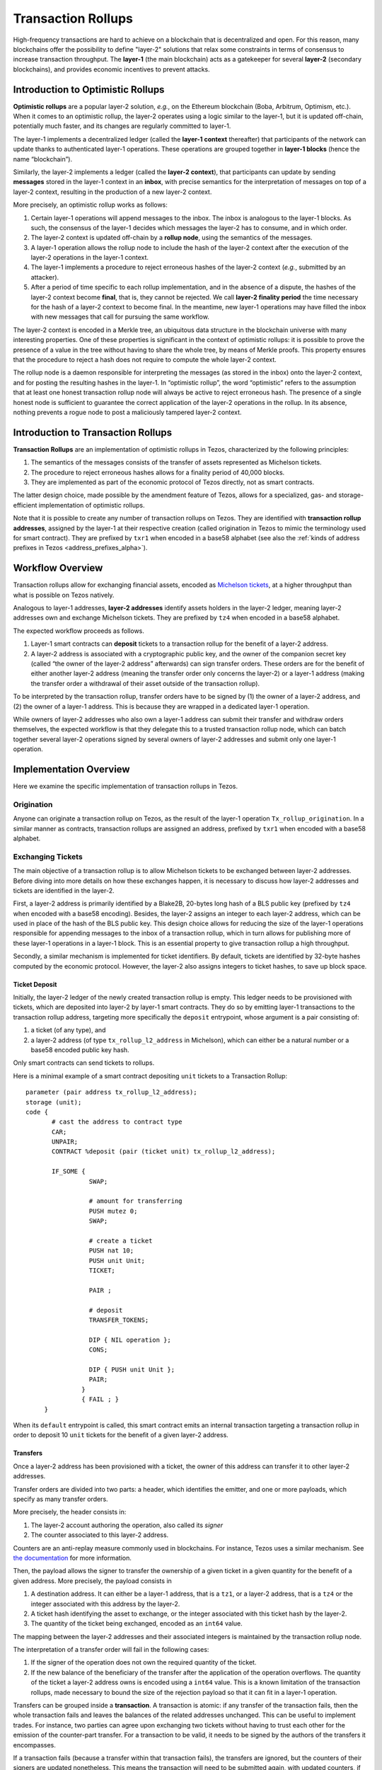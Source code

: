 Transaction Rollups
=====================

High-frequency transactions are hard to achieve on a blockchain that
is decentralized and open. For this reason, many blockchains offer the
possibility to define "layer-2" solutions that relax some
constraints in terms of consensus to increase transaction
throughput. The **layer-1** (the main blockchain) acts as a gatekeeper
for several **layer-2** (secondary blockchains), and provides economic
incentives to prevent attacks.

Introduction to Optimistic Rollups
----------------------------------

**Optimistic rollups** are a popular layer-2 solution, *e.g.*, on the
Ethereum blockchain (Boba, Arbitrum, Optimism, etc.). When it comes to
an optimistic rollup, the layer-2 operates using a logic similar to
the layer-1, but it is updated off-chain, potentially much faster, and its changes are regularly committed to layer-1.

The layer-1 implements a decentralized ledger (called the **layer-1
context** thereafter) that participants of the network can update
thanks to authenticated layer-1 operations. These operations are
grouped together in **layer-1 blocks** (hence the name “blockchain”).

Similarly, the layer-2 implements a ledger (called the **layer-2
context**), that participants can update by sending **messages**
stored in the layer-1 context in an **inbox**, with precise
semantics for the interpretation of messages on top
of a layer-2 context, resulting in the production of a new layer-2
context.

More precisely, an optimistic rollup works as follows:

#. Certain layer-1 operations will append messages to the
   inbox. The inbox is analogous to the layer-1 blocks. As such, the
   consensus of the layer-1 decides which messages the layer-2 has to
   consume, and in which order.
#. The layer-2 context is updated off-chain by a **rollup node**, using the semantics of
   the messages.
#. A layer-1 operation allows the rollup node to include the hash of the layer-2
   context after the execution of the layer-2 operations in the
   layer-1 context.
#. The layer-1 implements a procedure to reject erroneous hashes of
   the layer-2 context (*e.g.*, submitted by an attacker).
#. After a period of time specific to each rollup implementation, and
   in the absence of a dispute, the hashes of the layer-2 context
   become **final**, that is, they cannot be rejected. We call
   **layer-2 finality period** the time necessary for the hash of a
   layer-2 context to become final.
   In the meantime, new layer-1 operations may have filled the inbox with new messages that call for pursuing the same workflow.

The layer-2 context is encoded in a Merkle tree, an ubiquitous data
structure in the blockchain universe with many interesting
properties. One of these properties is significant in the context of
optimistic rollups: it is possible to prove the presence of a value in
the tree without having to share the whole tree, by means of Merkle
proofs. This property ensures that the procedure to reject a hash does
not require to compute the whole layer-2 context.

The rollup node is a daemon responsible for interpreting the
messages (as stored in the inbox) onto the layer-2 context, and for
posting the resulting hashes in the layer-1. In “optimistic rollup”,
the word “optimistic” refers to the assumption that at least one
honest transaction rollup node will always be active to reject
erroneous hash.
The presence of a single honest node is sufficient to guarantee the correct application of the layer-2 operations in the rollup.
In its absence, nothing prevents a rogue node to post a
maliciously tampered layer-2 context.

Introduction to Transaction Rollups
-----------------------------------

**Transaction Rollups** are an implementation of optimistic
rollups in Tezos, characterized by the following principles:

#. The semantics of the messages consists of the transfer of assets represented as Michelson tickets.
#. The procedure to reject erroneous hashes allows for a finality
   period of 40,000 blocks.
#. They are implemented as part of the economic protocol of Tezos
   directly, not as smart contracts.

The latter design choice, made possible by the amendment feature of
Tezos, allows for a specialized, gas- and storage-efficient
implementation of optimistic rollups.

Note that it is possible to create any number of transaction rollups on
Tezos. They are identified with **transaction rollup addresses**,
assigned by the layer-1 at their respective creation (called
origination in Tezos to mimic the terminology used for smart
contract).  They are prefixed by ``txr1`` when encoded in a base58
alphabet (see also the :ref:`kinds of address prefixes in Tezos <address_prefixes_alpha>`).

Workflow Overview
-----------------

Transaction rollups allow for exchanging financial assets, encoded as
`Michelson tickets
<https://tezos.gitlab.io/michelson-reference/#type-ticket>`_, at a
higher throughput than what is possible on Tezos natively.

Analogous to layer-1 addresses, **layer-2 addresses** identify assets
holders in the layer-2 ledger, meaning layer-2 addresses own and
exchange Michelson tickets.
They are prefixed by ``tz4`` when encoded in a base58 alphabet.

The expected workflow proceeds as follows.

#. Layer-1 smart contracts can **deposit** tickets to a transaction rollup for the benefit of
   a layer-2 address.
#. A layer-2 address is associated with a cryptographic public key,
   and the owner of the companion secret key (called “the owner of the
   layer-2 address” afterwards) can sign transfer orders. These orders
   are for the benefit of either another layer-2 address (meaning the
   transfer order only concerns the layer-2) or a layer-1 address
   (making the transfer order a withdrawal of their asset outside of
   the transaction rollup).

To be interpreted by the transaction rollup, transfer orders have to
be signed by (1) the owner of a layer-2 address, and (2) the owner of
a layer-1 address. This is because they are wrapped in a dedicated
layer-1 operation.

While owners of layer-2 addresses who also own a layer-1 address can
submit their transfer and withdraw orders themselves, the expected
workflow is that they delegate this to a trusted transaction rollup
node, which can batch together several layer-2 operations signed by
several owners of layer-2 addresses and submit only one layer-1
operation.

Implementation Overview
-----------------------

Here we examine the specific implementation of transaction rollups in
Tezos.

Origination
***********

Anyone can originate a transaction rollup on Tezos, as the result of
the layer-1 operation ``Tx_rollup_origination``. In a similar manner
as contracts, transaction rollups are assigned an address, prefixed by
``txr1`` when encoded with a base58 alphabet.

Exchanging Tickets
******************

The main objective of a transaction rollup is to allow Michelson
tickets to be exchanged between layer-2 addresses. Before diving into
more details on how these exchanges happen, it is necessary to discuss
how layer-2 addresses and tickets are identified in the layer-2.

First, a layer-2 address is primarily identified by a Blake2B,
20-bytes long hash of a BLS public key (prefixed by ``tz4`` when
encoded with a base58 encoding). Besides, the layer-2 assigns an
integer to each layer-2 address, which can be used in place of the
hash of the BLS public key. This design choice allows for reducing the
size of the layer-1 operations responsible for appending messages to
the inbox of a transaction rollup, which in turn allows for publishing
more of these layer-1 operations in a layer-1 block. This is an
essential property to give transaction rollup a high throughput.

Secondly, a similar mechanism is implemented for ticket
identifiers. By default, tickets are identified by 32-byte hashes
computed by the economic protocol. However, the layer-2 also assigns
integers to ticket hashes, to save up block space.

Ticket Deposit
^^^^^^^^^^^^^^

Initially, the layer-2 ledger of the newly created transaction rollup
is empty. This ledger needs to be provisioned with tickets, which are
deposited into layer-2 by layer-1 smart contracts. They do so by
emitting layer-1 transactions to the transaction rollup address,
targeting more specifically the ``deposit`` entrypoint, whose argument
is a pair consisting of:

#. a ticket (of any type), and
#. a layer-2 address (of type ``tx_rollup_l2_address`` in Michelson),
   which can either be a natural number or a base58 encoded public key
   hash.

Only smart contracts can send tickets to rollups.

Here is a minimal example of a smart contract depositing ``unit``
tickets to a Transaction Rollup::

    parameter (pair address tx_rollup_l2_address);
    storage (unit);
    code {
           # cast the address to contract type
           CAR;
           UNPAIR;
           CONTRACT %deposit (pair (ticket unit) tx_rollup_l2_address);

           IF_SOME {
                     SWAP;

                     # amount for transferring
                     PUSH mutez 0;
                     SWAP;

                     # create a ticket
                     PUSH nat 10;
                     PUSH unit Unit;
                     TICKET;

                     PAIR ;

                     # deposit
                     TRANSFER_TOKENS;

                     DIP { NIL operation };
                     CONS;

                     DIP { PUSH unit Unit };
                     PAIR;
                   }
                   { FAIL ; }
         }

When its ``default`` entrypoint is called, this smart contract emits
an internal transaction targeting a transaction rollup in order to
deposit 10 ``unit`` tickets for the benefit of a given layer-2
address.

Transfers
^^^^^^^^^

Once a layer-2 address has been provisioned with a ticket, the owner
of this address can transfer it to other layer-2 addresses.

Transfer orders are divided into two parts: a header, which identifies
the emitter, and one or more payloads, which specify as many transfer
orders.

More precisely, the header consists in:

#. The layer-2 account authoring the operation, also called its
   *signer*
#. The counter associated to this layer-2 address.

Counters are an anti-replay measure commonly used in blockchains. For
instance, Tezos uses a similar mechanism. See `the documentation
<https://tezos.gitlab.io/introduction/howtouse.html>`_ for more
information.

Then, the payload allows the signer to transfer the ownership of a
given ticket in a given quantity for the benefit of a given
address. More precisely, the payload consists in

#. A destination address. It can either be a layer-1 address, that is
   a ``tz1``, or a layer-2 address, that is a ``tz4`` or the integer
   associated with this address by the layer-2.
#. A ticket hash identifying the asset to exchange, or the integer
   associated with this ticket hash by the layer-2.
#. The quantity of the ticket being exchanged, encoded as an ``int64``
   value.

The mapping between the layer-2 addresses and their associated
integers is maintained by the transaction rollup node.

The interpretation of a transfer order will fail in the following
cases:

#. If the signer of the operation does not own the required
   quantity of the ticket.
#. If the new balance of the beneficiary of the transfer after the
   application of the operation overflows. The quantity of the ticket
   a layer-2 address owns is encoded using a ``int64`` value. This is
   a known limitation of the transaction rollups, made necessary to
   bound the size of the rejection payload so that it can fit in a
   layer-1 operation.

Transfers can be grouped inside a **transaction**. A transaction is
atomic: if any transfer of the transaction fails, then the whole
transaction fails and leaves the balances of the related addresses
unchanged. This can be useful to implement trades. For instance, two
parties can agree upon exchanging two tickets without having to trust
each other for the emission of the counter-part transfer. For a
transaction to be valid, it needs to be signed by the authors of the
transfers it encompasses.

If a transaction fails (because a transfer within that transaction fails),
the transfers are ignored, but the counters of their
signers are updated nonetheless. This means the transaction will need
to be submitted again, with updated counters, if the error is
involuntary.

Transactions are submitted in **batches** to the layer-1, *via* the
``Tx_rollup_submit_batch`` layer-1 operation. A batch of transactions
contains the following pieces of information:

#. The list of transactions that are batched together.
#. A BLS signature that aggregates together all the signatures
   of all the transactions contained by the batch.

A batch of transactions is invalid if the aggregated BLS signature is incorrect (e.g., if one of the included transactions is invalid). Such an invalid
batch is discarded by the transaction rollup node, and the counters of
the signers are not incremented. This means they can be submitted
again in a batch with a valid signature.

Numbering layer-2 inboxes
*************************

A **rollup level** is analogous to a block of layer-1.  It is
identified by a natural number, starting from zero.  For a given
rollup, a rollup level is assigned for each layer-1 block in which
there is at least one message in that rollup. Each rollup maintains
its own set of levels. So, layer-1 block 24601 might correspond to
rollup level 0 for rollup A, rollup level 3 for rollup B, and no
rollup level at all for rollup C.  We often speak of inboxes and
rollup levels interchangeably, as each rollup level corresponds to one
inbox.

A batch is one sort of **message**.  The other sort is a deposit.
Deposits are created by L1 operations which transfer tickets to the
rollup.

Proofs
******

**Merkle proofs** allow a computation to be proven, and then verified.
The roles in the proof game are:

#. The **prover** performs a computation, producing a Merkle proof.
#. The **verifier** is given the proof and re-runs the computation,
   producing a boolean: either the proof is correct, or the proof
   is incorrect.

The details of how Merkle proofs work are too complicated to explain
in this document.  The important thing to know is that the data
storage of the computation is encoded in a Merkle tree, and that the
proof includes the root node of this tree (in addition to possibly some
other nodes).


Commitments and rejections
**************************

In order to ensure that layer-2 transfers and :ref:`ticket withdrawals<withdrawals_alpha>` are
correctly computed, rollup nodes issue **commitments**. A commitment
describes (using Merkle tree hashes) the result of applying *all* the
messages of an inbox to the layer-2 state. For each message of the
inbox, the commitment includes the hash of the state, and the hash of
any :ref:`ticket withdrawals<withdrawals_alpha>` generated by the message.

In this section, we describe commitments primarily from the
perspective of layer-1.  Rollup nodes are responsible for executing
layer-2 operations and issuing commitments (and finalization,
deletions, and rejections if necessary), but their internal
deliberations are not described in this section. The incentive design
of optimistic rollups ensures that rollup nodes will behave correctly.

The usual lifecycle of a rollup level is: uncommitted, then committed,
then finalized, then deleted.

#. Uncommitted: At the uncommitted stage, there is no commitment. When
   a commitment for an inbox is submitted using a layer-1 operation,
   the level moves to the committed stage.  A commitment for an inbox
   can be issued in any layer-1 block after the block containing that
   inbox.

#. Committed: During this stage, commitments can be :ref:`rejected<rejected_alpha>`, moving
   the inbox back to the uncommitted stage.  An inbox remains in this
   stage until its commitment has been **finalized** by a finalize
   operation.  Finalize operations are only accepted for commitments
   that have survived for more than 40,000 blocks (the **finality
   period**, defined in ``tx_rollup_finality_period``) without being
   :ref:`rejected<rejected_alpha>`.  The "finalize" operation removes the inbox from the
   context.

#. Finalized: During this stage, any :ref:`dispatch tickets<withdrawals_alpha>`
   operations from this rollup level can occur.  Commitments can no
   longer be rejected.

#. Deleted: Finally, after the **withdrawal period**
   (``tx_rollup_withdraw_period`` = 40,000 blocks), the commitment can
   be removed from the context by another layer-1 operation.  Dispatch
   tickets operations from this rollup level can no longer occur (since the
   commitment has been removed).

A commitment also includes the predecessor commitment's hash (except
in the case of the first commitment for a rollup) and the rollup level
of the block that it is committing to, as well as the level's inbox
hash (in case of reorganizations). For each message of the inbox, the
commitment has a hash of two hashes: the layer-2 context hash, and the
withdrawal list's hash. This saves operation size by storing only a
single hash, at the cost of more complex rejection and withdrawal
operations. There is exactly one valid commitment possible for a given
block, because the computation of the Merkle proof of the layer-2
operations is deterministic.

At most one commitment is stored per level. If a commitment operation
is attempted for a level that already has a non-rejected commitment,
it will fail. Commitments are stored in a compact fashion: their
message hash lists are themselves Merkelized.

Finalization is implemented as a layer-1 operation. This allows
finalization to be carbonated. It operates on the oldest unfinalized
commitment for a rollup.  The finalization period needs to be long
enough so that an attempt by 33% of bakers to steal from a rollup by
censoring rejections can be noticed, and avoided by forking the
chain.

After finalization, a commitment sticks around for the withdrawal
period, and then can be deleted by a layer-1 **remove commitment**
operation.  For the most recent commitment deleted, the context keeps the
commitment's hash and last message around in case we need to examine
them to reject its successor.

As discussed above, the inbox for a level is deleted during commitment
finalization.  If no commitments are made, it is possible for inboxes
to pile up, which violates our gas assumptions that inboxes are
temporary. To prevent this, if there are more than
``tx_rollup_max_unfinalized_levels`` = 40,100 inbox levels with messages
but without finalized commitments, no further messages are accepted on
the rollup until a commitment is finalized.

In order to issue a commitment, a **bond** is required: Tez tokens are
temporarily frozen, and are subject to slashing in the event of a
rejection. The bond is treated just like frozen balances for the
purpose of delegation. The bond is expensive enough
(``tx_rollup_commitment_bond`` = 10,000 Tez) to discourage bad
commitments. One bond can support any number of commitments from the
same source on a single rollup. The bond is collected at the time that
a given contract creates its first commitment on a rollup. It may be
refunded by another layer-1 operation, once the last commitment on the
rollup from its creator has been removed from the context (that is,
after the finality and withdrawal period).

.. _rejected_alpha:

If a commitment is wrong (that is, its Merkle proof does not
correspond to the correct execution trace of the layer-2 apply
function), it may be **rejected**. A rejection operation for a
commitment names one of the messages of the commitment, and includes a
Merkle proof of the computation.  It also includes the disputed
commitment message, and the Merkle proof that the commitment exists in
the compact commitment's Merkle tree. A layer-1 node can then replay
just the transfers of a single message to determine whether the
rejection is valid. Because of the compact structure of commitments, a
rejection also must include the predecessor message's layer-2 context
hash, as a starting point to verify the proof. And the withdrawal list
must be included, so that the layer-2 context hash can be verified
against the disputed message's predecessor.  A rejection must be
included in a block within the finality period of the commitment.

It might be possible to create a message whose proof is too long to
fit into a rejection operation. The limits we have imposed are
intended to be long enough to avoid this, but it is possible that our
limits are wrong. To handle this possibility, we impose a hard limit
on proof size, ``tx_rollup_rejection_max_proof_size``, which is less
than the operation size limit. If a proof turns out to be greater than
``tx_rollup_rejection_max_proof_size``, the entire message is treated
as a no-op.  To reject such a commitment, the rejection operation will
contain a truncated proof. If the commitment committed to anything
other than the state prior to applying the message, the rejection
succeeds. So such messages are always treated as no-ops.

In the case of a valid rejection, half of the commitment bond goes to
the rejector; the rest is burned.

.. _withdrawals_alpha:

Ticket withdrawals
******************

Withdrawing a ticket from a rollup back to layer-1 is a three-phase
operation.

First, a layer-2 operation is submitted requesting the withdrawal.
This is actually implemented as a transfer with a destination that is
a layer-1 address.  As with any other transfer, it is included in a
batch, which is included in an inbox, which gets a commitment.  After
that commitment is finalized, the next phase can begin.

Next, because commitments are stored Merkelized, a **dispatch
tickets** layer-1 operation must be sent.  This includes:

#. The rollup and level that the withdrawals are in

#. The message index in the inbox that contains the withdrawals.

#. A Merkle proof that the hash of these withdrawals is included in
   the specified Merkelized commitment.

#. The ticket contents and amounts for every ticket withdrawn in that
   message.

Because all of the ticket contents for every withdrawal in a message
must fit into a single layer-1 operation, there are hard limits on the
size and count of tickets.  The limit on ticket size,
``tx_rollup_max_ticket_payload_size``, is enforced at deposit time.
The limit on withdraw count is ``tx_rollup_max_withdrawals_per_batch``,
and it is enforced by the layer-2 apply function.  Withdrawals
beyond this limit are treated as no-ops.

The "dispatch tickets" operation updates the table of tickets to
transfer the tickets from the rollup to a layer-1 implicit account.
It also stores a record in the layer-1 context indicating that the
tickets for a message have been dispatched, so that the same dispatch
cannot happen again.  If a dispatch tickets operation is not sent
before the ``tx_rollup_withdraw_period``, the tickets withdrawn in the
corresponding inbox are destroyed irrecoverably.

After the dispatch tickets operation, a **transfer ticket** layer-1
operation can be sent, which will transfer the tickets to their final
smart contract.  There is no deadline for this.

Getting Started
---------------

Originating a Transaction Rollup
********************************

The ``tezos-client`` has a dedicated command that any implicit account holder
can use to originate a transaction rollup.

.. code:: sh

    tezos-client originate tx rollup from <implicit account address>

where ``tx`` is an abbreviation for transaction.

.. TODO: https://gitlab.com/tezos/tezos/-/issues/2152

The origination of a transaction rollup burns ꜩ1.

A transaction rollup address is attributed to the new transaction
rollup. This address is derived from the hash of the Tezos operation with the
origination operation similarly to the smart contract origination. It is always
prefixed by ``txr1``. For instance,::

   txr1YNMEtkj5Vkqsbdmt7xaxBTMRZjzS96UAi

is a valid transaction rollup address.

When using the ``tezos-client`` to originate a transaction rollup, it outputs
the newly created address.

Interacting with a Transaction Rollup using ``tezos-client``
************************************************************

The ``tezos-client`` provides dedicated commands to interact with a
transaction rollup. These commands are not intended to be used in a
daily workflow, but rather for testing and development purposes.

It is possible to use the ``tezos-client`` to submit a batch of
layer-2 operations.

.. code:: sh

    tezos-client submit tx rollup batch <batch content in hexadecimal notation> to <transaction rollup address> from <implicit account address>

It is also possible to retrieve the state (that is, size and Merkle
root) of an inbox thanks to a dedicated RPC of the ``tezos-node``.

.. code:: sh

    tezos-client rpc get /chains/main/blocks/<block>/context/tx_rollup/<transaction rollup address>/inbox/<offset>
